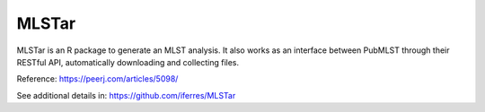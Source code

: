 .. ########################
.. _MLSTar-description:
.. ########################

MLSTar
======

MLSTar is an R package to generate an MLST analysis. 
It also works as an interface between PubMLST through their RESTful API, 
automatically downloading and collecting files.

Reference: https://peerj.com/articles/5098/

See additional details in: https://github.com/iferres/MLSTar